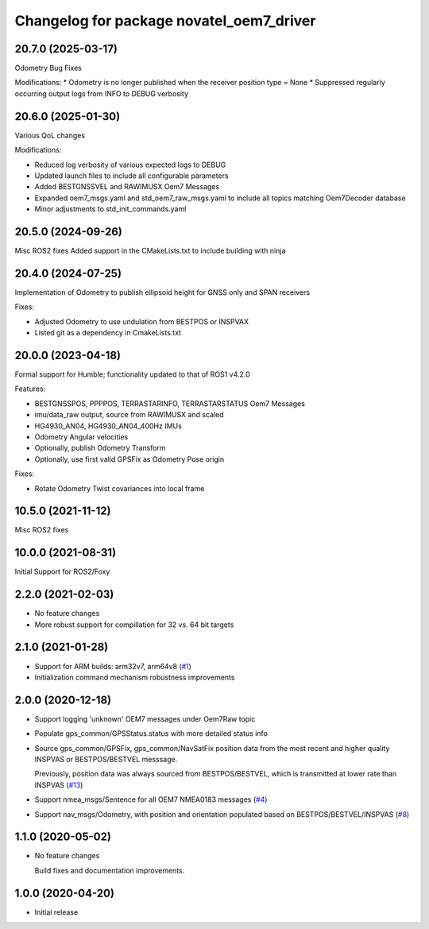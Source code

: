 ^^^^^^^^^^^^^^^^^^^^^^^^^^^^^^^^^^^^^^^^^
Changelog for package novatel_oem7_driver
^^^^^^^^^^^^^^^^^^^^^^^^^^^^^^^^^^^^^^^^^

20.7.0 (2025-03-17)
--------------------
Odometry Bug Fixes

Modifications:
* Odometry is no longer published when the receiver position type = None
* Suppressed regularly occurring output logs from INFO to DEBUG verbosity
 

20.6.0 (2025-01-30)
--------------------
Various QoL changes

Modifications:

* Reduced log verbosity of various expected logs to DEBUG
* Updated launch files to include all configurable parameters 
* Added BESTGNSSVEL and RAWIMUSX Oem7 Messages
* Expanded oem7_msgs.yaml and std_oem7_raw_msgs.yaml to include all topics matching Oem7Decoder database
* Minor adjustments to std_init_commands.yaml


20.5.0 (2024-09-26)
--------------------
Misc ROS2 fixes
Added support in the CMakeLists.txt to include building with ninja


20.4.0 (2024-07-25)
--------------------
Implementation of Odometry to publish ellipsoid height for GNSS only and SPAN receivers

Fixes:

* Adjusted Odometry to use undulation from BESTPOS or INSPVAX
* Listed git as a dependency in CmakeLists.txt

20.0.0 (2023-04-18)
--------------------
Formal support for Humble; functionality updated to that of ROS1 v4.2.0

Features:

* BESTGNSSPOS, PPPPOS, TERRASTARINFO, TERRASTARSTATUS Oem7 Messages
     
* imu/data_raw output, source from RAWIMUSX and scaled
    
* HG4930_AN04, HG4930_AN04_400Hz IMUs
  
* Odometry Angular velocities

* Optionally, publish Odometry Transform

* Optionally, use first valid GPSFix as Odometry Pose origin


Fixes:

* Rotate Odometry Twist covariances into local frame



10.5.0 (2021-11-12)
--------------------
Misc ROS2 fixes


10.0.0 (2021-08-31)
--------------------
Initial Support for ROS2/Foxy


2.2.0 (2021-02-03)
------------------
* No feature changes

* More robust support for compillation for 32 vs. 64 bit targets


2.1.0 (2021-01-28)
------------------

* Support for ARM builds: arm32v7, arm64v8 (`#1 <https://github.com/novatel/novatel_oem7_driver/issues/1>`_)

* Initialization command mechanism robustness improvements


2.0.0 (2020-12-18)
------------------
* Support logging 'unknown' OEM7 messages under Oem7Raw topic
   
  
* Populate gps_common/GPSStatus.status with more detailed status info

* Source gps_common/GPSFix, gps_common/NavSatFix position data from the most recent and higher quality
  INSPVAS or BESTPOS/BESTVEL messsage.
  
  Previously, position data was always sourced from BESTPOS/BESTVEL, which is transmitted
  at lower rate than INSPVAS
  (`#13 <https://github.com/novatel/novatel_oem7_driver/issues/13>`_)   
* Support nmea_msgs/Sentence for all OEM7 NMEA0183 messages (`#4 <https://github.com/novatel/novatel_oem7_driver/issues/4>`_)

* Support nav_msgs/Odometry, with position and orientation populated based on BESTPOS/BESTVEL/INSPVAS
  (`#8 <https://github.com/novatel/novatel_oem7_driver/issues/8>`_)



1.1.0 (2020-05-02)
------------------------
* No feature changes

  Build fixes and documentation improvements.

1.0.0 (2020-04-20)
------------------------------
* Initial release


